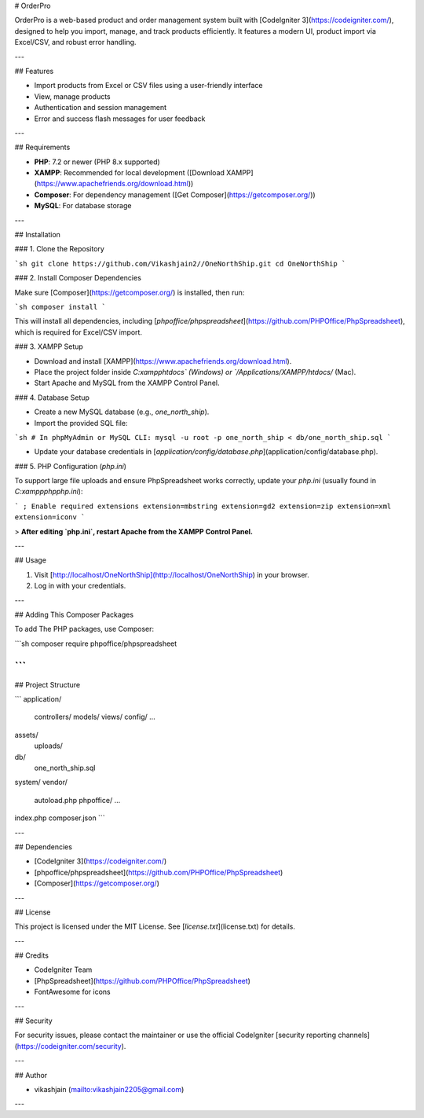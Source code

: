 # OrderPro

OrderPro is a web-based product and order management system built with [CodeIgniter 3](https://codeigniter.com/), designed to help you import, manage, and track products efficiently. It features a modern UI, product import via Excel/CSV, and robust error handling.

---

## Features

- Import products from Excel or CSV files using a user-friendly interface
- View, manage products
- Authentication and session management
- Error and success flash messages for user feedback

---

## Requirements

- **PHP**: 7.2 or newer (PHP 8.x supported)
- **XAMPP**: Recommended for local development ([Download XAMPP](https://www.apachefriends.org/download.html))
- **Composer**: For dependency management ([Get Composer](https://getcomposer.org/))
- **MySQL**: For database storage

---

## Installation

### 1. Clone the Repository

```sh
git clone https://github.com/Vikashjain2//OneNorthShip.git
cd OneNorthShip
```

### 2. Install Composer Dependencies

Make sure [Composer](https://getcomposer.org/) is installed, then run:

```sh
composer install
```

This will install all dependencies, including [`phpoffice/phpspreadsheet`](https://github.com/PHPOffice/PhpSpreadsheet), which is required for Excel/CSV import.

### 3. XAMPP Setup

- Download and install [XAMPP](https://www.apachefriends.org/download.html).
- Place the project folder inside `C:\xampp\htdocs\` (Windows) or `/Applications/XAMPP/htdocs/` (Mac).
- Start Apache and MySQL from the XAMPP Control Panel.

### 4. Database Setup

- Create a new MySQL database (e.g., `one_north_ship`).
- Import the provided SQL file:

```sh
# In phpMyAdmin or MySQL CLI:
mysql -u root -p one_north_ship < db/one_north_ship.sql
```

- Update your database credentials in [`application/config/database.php`](application/config/database.php).

### 5. PHP Configuration (`php.ini`)

To support large file uploads and ensure PhpSpreadsheet works correctly, update your `php.ini` (usually found in `C:\xampp\php\php.ini`):

```
; Enable required extensions
extension=mbstring
extension=gd2
extension=zip
extension=xml
extension=iconv
```

> **After editing `php.ini`, restart Apache from the XAMPP Control Panel.**

---

## Usage

1. Visit [http://localhost/OneNorthShip](http://localhost/OneNorthShip) in your browser.
2. Log in with your credentials.

---

## Adding This Composer Packages

To add The PHP packages, use Composer:

```sh
composer require phpoffice/phpspreadsheet

```
---

## Project Structure

```
application/
    controllers/
    models/
    views/
    config/
    ...
assets/
    uploads/
db/
    one_north_ship.sql
system/
vendor/
    autoload.php
    phpoffice/
    ...
index.php
composer.json
```

---

## Dependencies

- [CodeIgniter 3](https://codeigniter.com/)
- [phpoffice/phpspreadsheet](https://github.com/PHPOffice/PhpSpreadsheet)
- [Composer](https://getcomposer.org/)

---

## License

This project is licensed under the MIT License. See [`license.txt`](license.txt) for details.

---

## Credits

- CodeIgniter Team
- [PhpSpreadsheet](https://github.com/PHPOffice/PhpSpreadsheet)
- FontAwesome for icons

---

## Security

For security issues, please contact the maintainer or use the official CodeIgniter [security reporting channels](https://codeigniter.com/security).

---

## Author

- vikashjain (mailto:vikashjain2205@gmail.com)

---